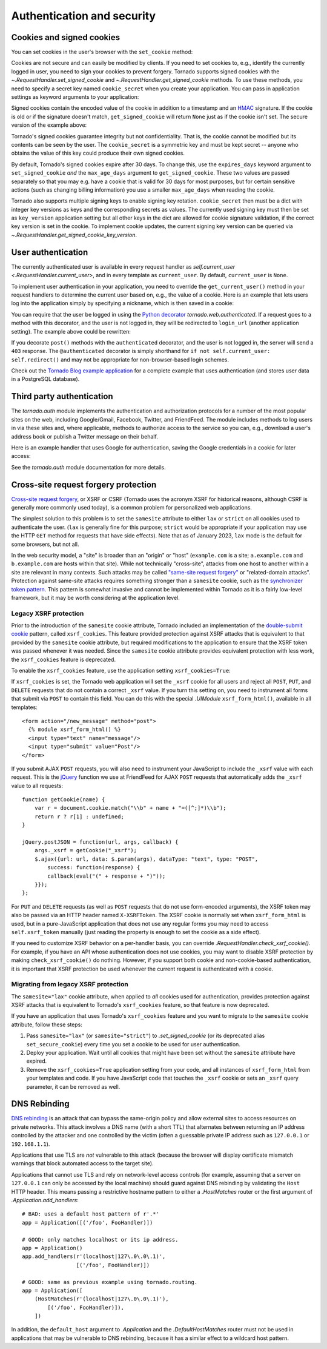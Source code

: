 Authentication and security
===========================

.. testsetup::

   import tornado

Cookies and signed cookies
~~~~~~~~~~~~~~~~~~~~~~~~~~

You can set cookies in the user's browser with the ``set_cookie``
method:

.. testcode::

    class MainHandler(tornado.web.RequestHandler):
        def get(self):
            if not self.get_cookie("mycookie"):
                self.set_cookie("mycookie", "myvalue")
                self.write("Your cookie was not set yet!")
            else:
                self.write("Your cookie was set!")

.. testoutput::
   :hide:

Cookies are not secure and can easily be modified by clients.  If you
need to set cookies to, e.g., identify the currently logged in user,
you need to sign your cookies to prevent forgery. Tornado supports
signed cookies with the `~.RequestHandler.set_signed_cookie` and
`~.RequestHandler.get_signed_cookie` methods. To use these methods,
you need to specify a secret key named ``cookie_secret`` when you
create your application. You can pass in application settings as
keyword arguments to your application:

.. testcode::

    application = tornado.web.Application([
        (r"/", MainHandler),
    ], cookie_secret="__TODO:_GENERATE_YOUR_OWN_RANDOM_VALUE_HERE__")

.. testoutput::
   :hide:

Signed cookies contain the encoded value of the cookie in addition to a
timestamp and an `HMAC <http://en.wikipedia.org/wiki/HMAC>`_ signature.
If the cookie is old or if the signature doesn't match,
``get_signed_cookie`` will return ``None`` just as if the cookie isn't
set. The secure version of the example above:

.. testcode::

    class MainHandler(tornado.web.RequestHandler):
        def get(self):
            if not self.get_signed_cookie("mycookie"):
                self.set_signed_cookie("mycookie", "myvalue")
                self.write("Your cookie was not set yet!")
            else:
                self.write("Your cookie was set!")

.. testoutput::
   :hide:

Tornado's signed cookies guarantee integrity but not confidentiality.
That is, the cookie cannot be modified but its contents can be seen by the
user.  The ``cookie_secret`` is a symmetric key and must be kept secret --
anyone who obtains the value of this key could produce their own signed
cookies.

By default, Tornado's signed cookies expire after 30 days.  To change this,
use the ``expires_days`` keyword argument to ``set_signed_cookie`` *and* the
``max_age_days`` argument to ``get_signed_cookie``.  These two values are
passed separately so that you may e.g. have a cookie that is valid for 30 days
for most purposes, but for certain sensitive actions (such as changing billing
information) you use a smaller ``max_age_days`` when reading the cookie.

Tornado also supports multiple signing keys to enable signing key
rotation. ``cookie_secret`` then must be a dict with integer key versions
as keys and the corresponding secrets as values. The currently used
signing key must then be set as ``key_version`` application setting
but all other keys in the dict are allowed for cookie signature validation,
if the correct key version is set in the cookie.
To implement cookie updates, the current signing key version can be
queried via `~.RequestHandler.get_signed_cookie_key_version`.

.. _user-authentication:

User authentication
~~~~~~~~~~~~~~~~~~~

The currently authenticated user is available in every request handler
as `self.current_user <.RequestHandler.current_user>`, and in every
template as ``current_user``. By default, ``current_user`` is
``None``.

To implement user authentication in your application, you need to
override the ``get_current_user()`` method in your request handlers to
determine the current user based on, e.g., the value of a cookie. Here
is an example that lets users log into the application simply by
specifying a nickname, which is then saved in a cookie:

.. testcode::

    class BaseHandler(tornado.web.RequestHandler):
        def get_current_user(self):
            return self.get_signed_cookie("user")

    class MainHandler(BaseHandler):
        def get(self):
            if not self.current_user:
                self.redirect("/login")
                return
            name = tornado.escape.xhtml_escape(self.current_user)
            self.write("Hello, " + name)

    class LoginHandler(BaseHandler):
        def get(self):
            self.write('<html><body><form action="/login" method="post">'
                       'Name: <input type="text" name="name">'
                       '<input type="submit" value="Sign in">'
                       '</form></body></html>')

        def post(self):
            self.set_signed_cookie("user", self.get_argument("name"))
            self.redirect("/")

    application = tornado.web.Application([
        (r"/", MainHandler),
        (r"/login", LoginHandler),
    ], cookie_secret="__TODO:_GENERATE_YOUR_OWN_RANDOM_VALUE_HERE__")

.. testoutput::
   :hide:

You can require that the user be logged in using the `Python
decorator <http://www.python.org/dev/peps/pep-0318/>`_
`tornado.web.authenticated`. If a request goes to a method with this
decorator, and the user is not logged in, they will be redirected to
``login_url`` (another application setting). The example above could be
rewritten:

.. testcode::

    class MainHandler(BaseHandler):
        @tornado.web.authenticated
        def get(self):
            name = tornado.escape.xhtml_escape(self.current_user)
            self.write("Hello, " + name)

    settings = {
        "cookie_secret": "__TODO:_GENERATE_YOUR_OWN_RANDOM_VALUE_HERE__",
        "login_url": "/login",
    }
    application = tornado.web.Application([
        (r"/", MainHandler),
        (r"/login", LoginHandler),
    ], **settings)

.. testoutput::
   :hide:

If you decorate ``post()`` methods with the ``authenticated``
decorator, and the user is not logged in, the server will send a
``403`` response.  The ``@authenticated`` decorator is simply
shorthand for ``if not self.current_user: self.redirect()`` and may
not be appropriate for non-browser-based login schemes.

Check out the `Tornado Blog example application
<https://github.com/tornadoweb/tornado/tree/stable/demos/blog>`_ for a
complete example that uses authentication (and stores user data in a
PostgreSQL database).

Third party authentication
~~~~~~~~~~~~~~~~~~~~~~~~~~

The `tornado.auth` module implements the authentication and
authorization protocols for a number of the most popular sites on the
web, including Google/Gmail, Facebook, Twitter, and FriendFeed.
The module includes methods to log users in via these sites and, where
applicable, methods to authorize access to the service so you can, e.g.,
download a user's address book or publish a Twitter message on their
behalf.

Here is an example handler that uses Google for authentication, saving
the Google credentials in a cookie for later access:

.. testcode::

    class GoogleOAuth2LoginHandler(tornado.web.RequestHandler,
                                   tornado.auth.GoogleOAuth2Mixin):
        async def get(self):
            if self.get_argument('code', False):
                user = await self.get_authenticated_user(
                    redirect_uri='http://your.site.com/auth/google',
                    code=self.get_argument('code'))
                # Save the user with e.g. set_signed_cookie
            else:
                await self.authorize_redirect(
                    redirect_uri='http://your.site.com/auth/google',
                    client_id=self.settings['google_oauth']['key'],
                    scope=['profile', 'email'],
                    response_type='code',
                    extra_params={'approval_prompt': 'auto'})

.. testoutput::
   :hide:

See the `tornado.auth` module documentation for more details.

Cross-site request forgery protection
~~~~~~~~~~~~~~~~~~~~~~~~~~~~~~~~~~~~~

`Cross-site request
forgery <http://en.wikipedia.org/wiki/Cross-site_request_forgery>`_, or
XSRF or CSRF (Tornado uses the acronym XSRF for historical reasons, although
CSRF is generally more commonly used today), is a common problem for
personalized web applications. 

The simplest solution to this problem is to set the ``samesite`` attribute to
either ``lax`` or ``strict`` on all cookies used to authenticate the user.
(``lax`` is generally fine for this purpose; ``strict`` would be appropriate
if your application may use the HTTP ``GET`` method for requests that
have side effects). Note that as of January 2023, ``lax`` mode is the default
for some browsers, but not all.

In the web security model, a "site" is broader than an "origin" or "host"
(``example.com`` is a site; ``a.example.com`` and ``b.example.com`` are
hosts within that site). While not technically "cross-site", attacks from
one host to another within a site are relevant in many contexts. Such attacks
may be called 
`"same-site request forgery" <https://minimalblue.com/data/papers/USENIX21_can_i_take_your_subdomain.pdf>`_
or "related-domain attacks". Protection against same-site attacks requires
something stronger than a ``samesite`` cookie, such as the
`synchronizer token pattern <https://cheatsheetseries.owasp.org/cheatsheets/Cross-Site_Request_Forgery_Prevention_Cheat_Sheet.html#synchronizer-token-pattern>`_.
This pattern is somewhat invasive and cannot be implemented within Tornado
as it is a fairly low-level framework, but it may be worth considering at
the application level.

.. _legacy-xsrf:

Legacy XSRF protection
^^^^^^^^^^^^^^^^^^^^^^

Prior to the introduction of the ``samesite`` cookie attribute, Tornado
included an implementation of the
`double-submit cookie <https://cheatsheetseries.owasp.org/cheatsheets/Cross-Site_Request_Forgery_Prevention_Cheat_Sheet.html#double-submit-cookie>`_
pattern, called ``xsrf_cookies``. This feature provided protection against
XSRF attacks that is equivalent to that provided by the ``samesite`` cookie
attribute, but required modifications to the application to ensure that the
XSRF token was passed whenever it was needed. Since the ``samesite`` cookie
attribute provides equivalent protection with less work, the ``xsrf_cookies``
feature is deprecated. 

To enable the ``xsrf_cookies`` feature, use the application setting
``xsrf_cookies=True``:

.. testcode::

    settings = {
        "cookie_secret": "__TODO:_GENERATE_YOUR_OWN_RANDOM_VALUE_HERE__",
        "login_url": "/login",
        "xsrf_cookies": True,
    }
    application = tornado.web.Application([
        (r"/", MainHandler),
        (r"/login", LoginHandler),
    ], **settings)

.. testoutput::
   :hide:

If ``xsrf_cookies`` is set, the Tornado web application will set the
``_xsrf`` cookie for all users and reject all ``POST``, ``PUT``, and
``DELETE`` requests that do not contain a correct ``_xsrf`` value. If
you turn this setting on, you need to instrument all forms that submit
via ``POST`` to contain this field. You can do this with the special
`.UIModule` ``xsrf_form_html()``, available in all templates::

    <form action="/new_message" method="post">
      {% module xsrf_form_html() %}
      <input type="text" name="message"/>
      <input type="submit" value="Post"/>
    </form>

If you submit AJAX ``POST`` requests, you will also need to instrument
your JavaScript to include the ``_xsrf`` value with each request. This
is the `jQuery <http://jquery.com/>`_ function we use at FriendFeed for
AJAX ``POST`` requests that automatically adds the ``_xsrf`` value to
all requests::

    function getCookie(name) {
        var r = document.cookie.match("\\b" + name + "=([^;]*)\\b");
        return r ? r[1] : undefined;
    }

    jQuery.postJSON = function(url, args, callback) {
        args._xsrf = getCookie("_xsrf");
        $.ajax({url: url, data: $.param(args), dataType: "text", type: "POST",
            success: function(response) {
            callback(eval("(" + response + ")"));
        }});
    };

For ``PUT`` and ``DELETE`` requests (as well as ``POST`` requests that
do not use form-encoded arguments), the XSRF token may also be passed
via an HTTP header named ``X-XSRFToken``.  The XSRF cookie is normally
set when ``xsrf_form_html`` is used, but in a pure-JavaScript application
that does not use any regular forms you may need to access
``self.xsrf_token`` manually (just reading the property is enough to
set the cookie as a side effect).

If you need to customize XSRF behavior on a per-handler basis, you can
override `.RequestHandler.check_xsrf_cookie()`. For example, if you
have an API whose authentication does not use cookies, you may want to
disable XSRF protection by making ``check_xsrf_cookie()`` do nothing.
However, if you support both cookie and non-cookie-based authentication,
it is important that XSRF protection be used whenever the current
request is authenticated with a cookie.

.. _xsrf-deprecation:

Migrating from legacy XSRF protection
^^^^^^^^^^^^^^^^^^^^^^^^^^^^^^^^^^^^^

The ``samesite="lax"`` cookie attribute, when applied to *all* cookies used
for authentication, provides protection against XSRF attacks that is
equivalent to Tornado's ``xsrf_cookies`` feature, so that feature is now
deprecated.

If you have an application that uses Tornado's ``xsrf_cookies`` feature
and you want to migrate to the ``samesite`` cookie attribute, follow these
steps:

1. Pass ``samesite="lax"`` (or ``samesite="strict"``) to `.set_signed_cookie`
   (or its deprecated alias ``set_secure_cookie``) every time you set a cookie
   to be used for user authentication.
2. Deploy your application. Wait until all cookies that might have been set
   without the ``samesite`` attribute have expired.
3. Remove the ``xsrf_cookies=True`` application setting from your code,
   and all instances of ``xsrf_form_html`` from your templates and code. If
   you have JavaScript code that touches the ``_xsrf`` cookie or sets an
   ``_xsrf`` query parameter, it can be removed as well.

.. _dnsrebinding:

DNS Rebinding
~~~~~~~~~~~~~

`DNS rebinding <https://en.wikipedia.org/wiki/DNS_rebinding>`_ is an
attack that can bypass the same-origin policy and allow external sites
to access resources on private networks. This attack involves a DNS
name (with a short TTL) that alternates between returning an IP
address controlled by the attacker and one controlled by the victim
(often a guessable private IP address such as ``127.0.0.1`` or
``192.168.1.1``).

Applications that use TLS are *not* vulnerable to this attack (because
the browser will display certificate mismatch warnings that block
automated access to the target site).

Applications that cannot use TLS and rely on network-level access
controls (for example, assuming that a server on ``127.0.0.1`` can
only be accessed by the local machine) should guard against DNS
rebinding by validating the ``Host`` HTTP header. This means passing a
restrictive hostname pattern to either a `.HostMatches` router or the
first argument of `.Application.add_handlers`::

    # BAD: uses a default host pattern of r'.*'
    app = Application([('/foo', FooHandler)])

    # GOOD: only matches localhost or its ip address.
    app = Application()
    app.add_handlers(r'(localhost|127\.0\.0\.1)',
                     [('/foo', FooHandler)])

    # GOOD: same as previous example using tornado.routing.
    app = Application([
        (HostMatches(r'(localhost|127\.0\.0\.1)'),
            [('/foo', FooHandler)]),
        ])

In addition, the ``default_host`` argument to `.Application` and the
`.DefaultHostMatches` router must not be used in applications that may
be vulnerable to DNS rebinding, because it has a similar effect to a
wildcard host pattern.
